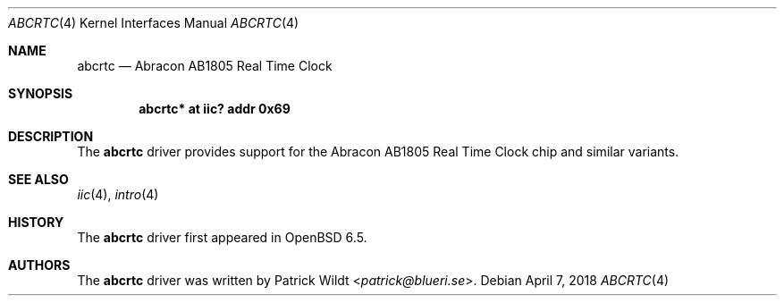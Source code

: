 .\"	$OpenBSD: islrtc.4,v 1.1 2018/04/07 18:30:53 kettenis Exp $
.\"
.\" Copyright (c) 2006 Theo de Raadt <deraadt@openbsd.org>
.\" Copyright (c) 2018 Mark Kettenis <ketttenis@openbsd.org>
.\" Copyright (c) 2018 Patrick Wildt <patrick@blueri.se>
.\"
.\" Permission to use, copy, modify, and distribute this software for any
.\" purpose with or without fee is hereby granted, provided that the above
.\" copyright notice and this permission notice appear in all copies.
.\"
.\" THE SOFTWARE IS PROVIDED "AS IS" AND THE AUTHOR DISCLAIMS ALL WARRANTIES
.\" WITH REGARD TO THIS SOFTWARE INCLUDING ALL IMPLIED WARRANTIES OF
.\" MERCHANTABILITY AND FITNESS. IN NO EVENT SHALL THE AUTHOR BE LIABLE FOR
.\" ANY SPECIAL, DIRECT, INDIRECT, OR CONSEQUENTIAL DAMAGES OR ANY DAMAGES
.\" WHATSOEVER RESULTING FROM LOSS OF USE, DATA OR PROFITS, WHETHER IN AN
.\" ACTION OF CONTRACT, NEGLIGENCE OR OTHER TORTIOUS ACTION, ARISING OUT OF
.\" OR IN CONNECTION WITH THE USE OR PERFORMANCE OF THIS SOFTWARE.
.\"
.Dd $Mdocdate: April 7 2018 $
.Dt ABCRTC 4
.Os
.Sh NAME
.Nm abcrtc
.Nd Abracon AB1805 Real Time Clock
.Sh SYNOPSIS
.Cd "abcrtc* at iic? addr 0x69"
.Sh DESCRIPTION
The
.Nm
driver provides support for the Abracon AB1805 Real Time Clock chip
and similar variants.
.Sh SEE ALSO
.Xr iic 4 ,
.Xr intro 4
.Sh HISTORY
The
.Nm
driver first appeared in
.Ox 6.5 .
.Sh AUTHORS
.An -nosplit
The
.Nm
driver was written by
.An Patrick Wildt Aq Mt patrick@blueri.se .
